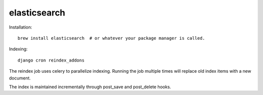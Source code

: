 .. _elasticsearch:


=============
elasticsearch
=============

Installation::

    brew install elasticsearch  # or whatever your package manager is called.

Indexing::

    django cron reindex_addons

The reindex job uses celery to parallelize indexing. Running the job multiple
times will replace old index items with a new document.

The index is maintained incrementally through post_save and post_delete hooks.
